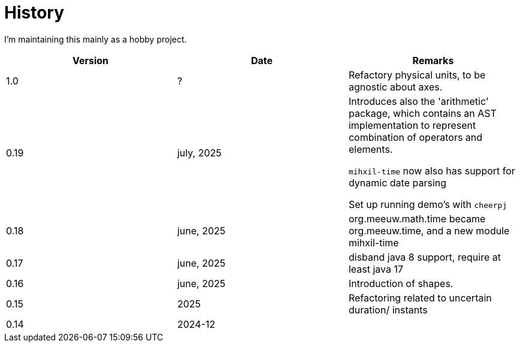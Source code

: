 = History

I'm maintaining this mainly as a hobby project.


|===
|Version |Date  |Remarks

| 1.0
| ?
| Refactory physical units, to be agnostic about axes.


| 0.19
| july, 2025
|
 Introduces also the 'arithmetic' package, which contains an AST implementation to represent combination of operators and elements.

 `mihxil-time` now also has support for dynamic date parsing

Set up running demo's with `cheerpj`


| 0.18
| june, 2025
| org.meeuw.math.time became org.meeuw.time, and a new module mihxil-time

|0.17
| june, 2025
| disband java 8 support, require at least java 17

|0.16
| june, 2025
| Introduction of shapes.

|0.15
|2025
|Refactoring related to uncertain duration/ instants

| 0.14
|2024-12
|


|===
